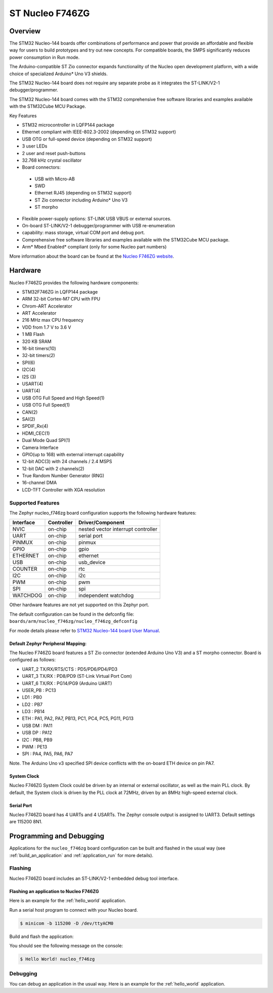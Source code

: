 .. _nucleo_f746zg_board:

ST Nucleo F746ZG
################

Overview
********

The STM32 Nucleo-144 boards offer combinations of performance and power that
provide an affordable and flexible way for users to build prototypes and try
out new concepts. For compatible boards, the SMPS significantly reduces power
consumption in Run mode.

The Arduino-compatible ST Zio connector expands functionality of the Nucleo
open development platform, with a wide choice of specialized Arduino* Uno V3
shields.

The STM32 Nucleo-144 board does not require any separate probe as it integrates
the ST-LINK/V2-1 debugger/programmer.

The STM32 Nucleo-144 board comes with the STM32 comprehensive free software
libraries and examples available with the STM32Cube MCU Package.

Key Features

- STM32 microcontroller in LQFP144 package
- Ethernet compliant with IEEE-802.3-2002 (depending on STM32 support)
- USB OTG or full-speed device (depending on STM32 support)
- 3 user LEDs
- 2 user and reset push-buttons
- 32.768 kHz crystal oscillator
- Board connectors:

 - USB with Micro-AB
 - SWD
 - Ethernet RJ45 (depending on STM32 support)
 - ST Zio connector including Arduino* Uno V3
 - ST morpho

- Flexible power-supply options: ST-LINK USB VBUS or external sources.
- On-board ST-LINK/V2-1 debugger/programmer with USB re-enumeration
- capability: mass storage, virtual COM port and debug port.
- Comprehensive free software libraries and examples available with the
  STM32Cube MCU package.
- Arm* Mbed Enabled* compliant (only for some Nucleo part numbers)

.. image:: img/nucleo_f746zg.jpg
   :width: 720px
   :align: center
   :height: 720px
   :alt: Nucleo F746ZG

More information about the board can be found at the `Nucleo F746ZG website`_.

Hardware
********

Nucleo F746ZG provides the following hardware components:

- STM32F746ZG in LQFP144 package
- ARM 32-bit Cortex-M7 CPU with FPU
- Chrom-ART Accelerator
- ART Accelerator
- 216 MHz max CPU frequency
- VDD from 1.7 V to 3.6 V
- 1 MB Flash
- 320 KB SRAM
- 16-bit timers(10)
- 32-bit timers(2)
- SPI(6)
- I2C(4)
- I2S (3)
- USART(4)
- UART(4)
- USB OTG Full Speed and High Speed(1)
- USB OTG Full Speed(1)
- CAN(2)
- SAI(2)
- SPDIF_Rx(4)
- HDMI_CEC(1)
- Dual Mode Quad SPI(1)
- Camera Interface
- GPIO(up to 168) with external interrupt capability
- 12-bit ADC(3) with 24 channels / 2.4 MSPS
- 12-bit DAC with 2 channels(2)
- True Random Number Generator (RNG)
- 16-channel DMA
- LCD-TFT Controller with XGA resolution

Supported Features
==================

The Zephyr nucleo_f746zg board configuration supports the following hardware
features:

+-----------+------------+-------------------------------------+
| Interface | Controller | Driver/Component                    |
+===========+============+=====================================+
| NVIC      | on-chip    | nested vector interrupt controller  |
+-----------+------------+-------------------------------------+
| UART      | on-chip    | serial port                         |
+-----------+------------+-------------------------------------+
| PINMUX    | on-chip    | pinmux                              |
+-----------+------------+-------------------------------------+
| GPIO      | on-chip    | gpio                                |
+-----------+------------+-------------------------------------+
| ETHERNET  | on-chip    | ethernet                            |
+-----------+------------+-------------------------------------+
| USB       | on-chip    | usb_device                          |
+-----------+------------+-------------------------------------+
| COUNTER   | on-chip    | rtc                                 |
+-----------+------------+-------------------------------------+
| I2C       | on-chip    | i2c                                 |
+-----------+------------+-------------------------------------+
| PWM       | on-chip    | pwm                                 |
+-----------+------------+-------------------------------------+
| SPI       | on-chip    | spi                                 |
+-----------+------------+-------------------------------------+
| WATCHDOG  | on-chip    | independent watchdog                |
+-----------+------------+-------------------------------------+

Other hardware features are not yet supported on this Zephyr port.

The default configuration can be found in the defconfig file:
``boards/arm/nucleo_f746zg/nucleo_f746zg_defconfig``

For mode details please refer to `STM32 Nucleo-144 board User Manual`_.

Default Zephyr Peripheral Mapping:
----------------------------------

The Nucleo F746ZG board features a ST Zio connector (extended Arduino Uno V3)
and a ST morpho connector. Board is configured as follows:

- UART_2 TX/RX/RTS/CTS : PD5/PD6/PD4/PD3
- UART_3 TX/RX : PD8/PD9 (ST-Link Virtual Port Com)
- UART_6 TX/RX : PG14/PG9 (Arduino UART)
- USER_PB : PC13
- LD1 : PB0
- LD2 : PB7
- LD3 : PB14
- ETH : PA1, PA2, PA7, PB13, PC1, PC4, PC5, PG11, PG13
- USB DM : PA11
- USB DP : PA12
- I2C : PB8, PB9
- PWM : PE13
- SPI : PA4, PA5, PA6, PA7

Note. The Arduino Uno v3 specified SPI device conflicts with the on-board ETH
device on pin PA7.

System Clock
------------

Nucleo F746ZG System Clock could be driven by an internal or external
oscillator, as well as the main PLL clock. By default, the System clock is
driven by the PLL clock at 72MHz, driven by an 8MHz high-speed external clock.

Serial Port
-----------

Nucleo F746ZG board has 4 UARTs and 4 USARTs. The Zephyr console output is
assigned to UART3. Default settings are 115200 8N1.


Programming and Debugging
*************************

Applications for the ``nucleo_f746zg`` board configuration can be built and
flashed in the usual way (see :ref:`build_an_application` and
:ref:`application_run` for more details).

Flashing
========

Nucleo F746ZG board includes an ST-LINK/V2-1 embedded debug tool interface.

Flashing an application to Nucleo F746ZG
----------------------------------------

Here is an example for the :ref:`hello_world` application.

Run a serial host program to connect with your Nucleo board.

.. code-block:: console

   $ minicom -b 115200 -D /dev/ttyACM0

Build and flash the application:

.. zephyr-app-commands::
   :zephyr-app: samples/hello_world
   :board: nucleo_f746zg
   :goals: build flash

You should see the following message on the console:

.. code-block:: console

   $ Hello World! nucleo_f746zg

Debugging
=========

You can debug an application in the usual way.  Here is an example for the
:ref:`hello_world` application.

.. zephyr-app-commands::
   :zephyr-app: samples/hello_world
   :board: nucleo_f746zg
   :maybe-skip-config:
   :goals: debug

.. _Nucleo F746ZG website:
   https://www.st.com/en/evaluation-tools/nucleo-f746zg.html

.. _STM32 Nucleo-144 board User Manual:
   http://www.st.com/resource/en/user_manual/dm00105823.pdf

.. _STM32F746ZG on www.st.com:
   https://www.st.com/content/st_com/en/products/microcontrollers/stm32-32-bit-arm-cortex-mcus/stm32-high-performance-mcus/stm32f7-series/stm32f7x6/stm32f746zg.html

.. _STM32F746 reference manual:
   https://www.st.com/resource/en/reference_manual/dm00124865.pdf
